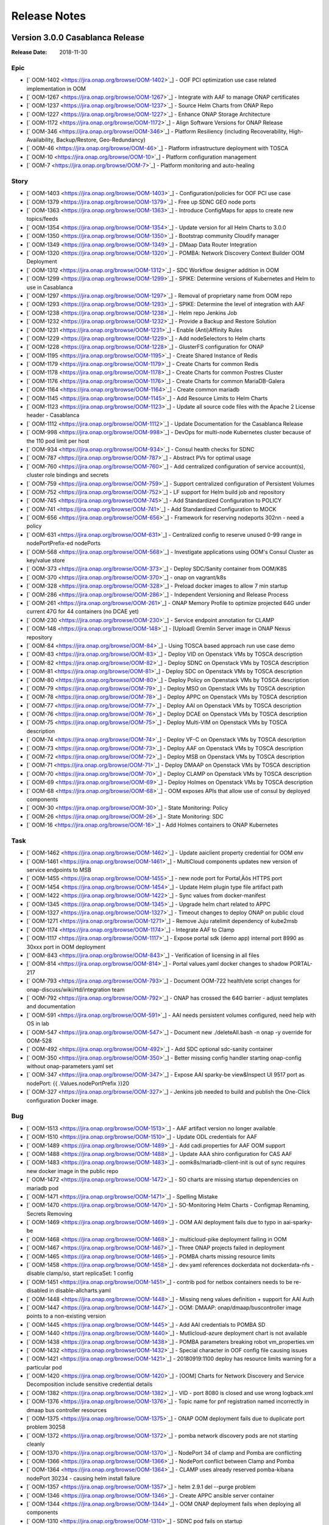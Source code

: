.. This work is licensed under a Creative Commons Attribution 4.0 International License.
.. http://creativecommons.org/licenses/by/4.0
.. Copyright 2017 Bell Canada & Amdocs Intellectual Property.  All rights reserved.

.. Links
.. _release-notes-label:

Release Notes
=============

Version 3.0.0 Casablanca Release
--------------------------------

:Release Date: 2018-11-30

Epic
****

* [` OOM-1402 <https://jira.onap.org/browse/OOM-1402>`_] - OOF PCI optimization use case related implementation in OOM
* [` OOM-1267 <https://jira.onap.org/browse/OOM-1267>`_] - Integrate with AAF to manage ONAP certificates
* [` OOM-1237 <https://jira.onap.org/browse/OOM-1237>`_] - Source Helm Charts from ONAP Repo
* [` OOM-1227 <https://jira.onap.org/browse/OOM-1227>`_] - Enhance ONAP Storage Architecture
* [` OOM-1172 <https://jira.onap.org/browse/OOM-1172>`_] - Align Software Versions for ONAP Release
* [` OOM-346 <https://jira.onap.org/browse/OOM-346>`_] - Platform Resiliency (including Recoverability, High-Availability, Backup/Restore, Geo-Redundancy)
* [` OOM-46 <https://jira.onap.org/browse/OOM-46>`_] - Platform infrastructure deployment with TOSCA
* [` OOM-10 <https://jira.onap.org/browse/OOM-10>`_] - Platform configuration management
* [` OOM-7 <https://jira.onap.org/browse/OOM-7>`_] - Platform monitoring and auto-healing

Story
*****

* [` OOM-1403 <https://jira.onap.org/browse/OOM-1403>`_] - Configuration/policies for OOF PCI use case
* [` OOM-1379 <https://jira.onap.org/browse/OOM-1379>`_] - Free up SDNC GEO node ports
* [` OOM-1363 <https://jira.onap.org/browse/OOM-1363>`_] - Introduce ConfigMaps for apps to create new topics/feeds
* [` OOM-1354 <https://jira.onap.org/browse/OOM-1354>`_] - Update version for all Helm Charts to 3.0.0
* [` OOM-1350 <https://jira.onap.org/browse/OOM-1350>`_] - Bootstrap community Cloudify manager
* [` OOM-1349 <https://jira.onap.org/browse/OOM-1349>`_] - DMaap Data Router Integration
* [` OOM-1320 <https://jira.onap.org/browse/OOM-1320>`_] - POMBA: Network Discovery Context Builder OOM Deployment
* [` OOM-1312 <https://jira.onap.org/browse/OOM-1312>`_] - SDC Workflow designer addition in OOM
* [` OOM-1299 <https://jira.onap.org/browse/OOM-1299>`_] - SPIKE: Determine versions of Kubernetes and Helm to use in Casablanca
* [` OOM-1297 <https://jira.onap.org/browse/OOM-1297>`_] - Removal of proprietary name from OOM repo
* [` OOM-1293 <https://jira.onap.org/browse/OOM-1293>`_] - SPIKE: Determine the level of integration with AAF
* [` OOM-1238 <https://jira.onap.org/browse/OOM-1238>`_] - Helm repo Jenkins Job
* [` OOM-1232 <https://jira.onap.org/browse/OOM-1232>`_] - Provide a Backup and Restore Solution
* [` OOM-1231 <https://jira.onap.org/browse/OOM-1231>`_] - 	Enable (Anti)Affinity Rules
* [` OOM-1229 <https://jira.onap.org/browse/OOM-1229>`_] - Add nodeSelectors to Helm charts
* [` OOM-1228 <https://jira.onap.org/browse/OOM-1228>`_] - GlusterFS configuration for ONAP
* [` OOM-1195 <https://jira.onap.org/browse/OOM-1195>`_] - Create Shared Instance of Redis
* [` OOM-1179 <https://jira.onap.org/browse/OOM-1179>`_] - Create Charts for common Redis
* [` OOM-1178 <https://jira.onap.org/browse/OOM-1178>`_] - Create Charts for common Postres Cluster
* [` OOM-1176 <https://jira.onap.org/browse/OOM-1176>`_] - Create Charts for common MariaDB-Galera
* [` OOM-1164 <https://jira.onap.org/browse/OOM-1164>`_] - Create common mariadb
* [` OOM-1145 <https://jira.onap.org/browse/OOM-1145>`_] - Add Resource Limits to Helm Charts
* [` OOM-1123 <https://jira.onap.org/browse/OOM-1123>`_] - Update all source code files with the Apache 2 License header - Casablanca
* [` OOM-1112 <https://jira.onap.org/browse/OOM-1112>`_] - Update Documentation for the Casablanca Release
* [` OOM-998 <https://jira.onap.org/browse/OOM-998>`_] - DevOps for multi-node Kubernetes cluster because of the 110 pod limit per host
* [` OOM-934 <https://jira.onap.org/browse/OOM-934>`_] - Consul health checks for SDNC
* [` OOM-787 <https://jira.onap.org/browse/OOM-787>`_] - Abstract PVs for optimal usage
* [` OOM-760 <https://jira.onap.org/browse/OOM-760>`_] - Add centralized configuration of service account(s), cluster role bindings and secrets
* [` OOM-759 <https://jira.onap.org/browse/OOM-759>`_] - Support centralized configuration of Persistent Volumes
* [` OOM-752 <https://jira.onap.org/browse/OOM-752>`_] - LF support for Helm build job and repository
* [` OOM-745 <https://jira.onap.org/browse/OOM-745>`_] - Add Standardized Configuration to POLICY
* [` OOM-741 <https://jira.onap.org/browse/OOM-741>`_] - Add Standardized Configuration to MOCK
* [` OOM-656 <https://jira.onap.org/browse/OOM-656>`_] - Framework for reserving nodeports 302nn - need a policy
* [` OOM-631 <https://jira.onap.org/browse/OOM-631>`_] - Centralized config to reserve unused 0-99 range in nodePortPrefix-ed nodePorts
* [` OOM-568 <https://jira.onap.org/browse/OOM-568>`_] - Investigate applications using OOM's Consul Cluster as key/value store
* [` OOM-373 <https://jira.onap.org/browse/OOM-373>`_] - Deploy SDC/Sanity container from OOM/K8S
* [` OOM-370 <https://jira.onap.org/browse/OOM-370>`_] - onap on vagrant/k8s
* [` OOM-328 <https://jira.onap.org/browse/OOM-328>`_] - Preload docker images to allow 7 min startup
* [` OOM-286 <https://jira.onap.org/browse/OOM-286>`_] - Independent Versioning and Release Process
* [` OOM-261 <https://jira.onap.org/browse/OOM-261>`_] - ONAP Memory Profile to optimize projected 64G under current 47G for 44 containers (no DCAE yet)
* [` OOM-230 <https://jira.onap.org/browse/OOM-230>`_] - Service endpoint annotation for CLAMP
* [` OOM-148 <https://jira.onap.org/browse/OOM-148>`_] - [Upload] Gremlin Server image in ONAP Nexus repository
* [` OOM-84 <https://jira.onap.org/browse/OOM-84>`_] - Using TOSCA based approach run use case demo
* [` OOM-83 <https://jira.onap.org/browse/OOM-83>`_] - Deploy VID on Openstack VMs by TOSCA description
* [` OOM-82 <https://jira.onap.org/browse/OOM-82>`_] - Deploy SDNC on Openstack VMs by TOSCA description
* [` OOM-81 <https://jira.onap.org/browse/OOM-81>`_] - Deploy SDC on Openstack VMs by TOSCA description
* [` OOM-80 <https://jira.onap.org/browse/OOM-80>`_] - Deploy Policy on Openstack VMs by TOSCA description
* [` OOM-79 <https://jira.onap.org/browse/OOM-79>`_] - Deploy MSO on Openstack VMs by TOSCA description
* [` OOM-78 <https://jira.onap.org/browse/OOM-78>`_] - Deploy APPC on Openstack VMs by TOSCA description
* [` OOM-77 <https://jira.onap.org/browse/OOM-77>`_] - Deploy AAI on Openstack VMs by TOSCA description
* [` OOM-76 <https://jira.onap.org/browse/OOM-76>`_] - Deploy DCAE on Openstack VMs by TOSCA description
* [` OOM-75 <https://jira.onap.org/browse/OOM-75>`_] - Deploy Multi-VIM on Openstack VMs by TOSCA description
* [` OOM-74 <https://jira.onap.org/browse/OOM-74>`_] - Deploy VF-C on Openstack VMs by TOSCA description
* [` OOM-73 <https://jira.onap.org/browse/OOM-73>`_] - Deploy AAF on Openstack VMs by TOSCA description
* [` OOM-72 <https://jira.onap.org/browse/OOM-72>`_] - Deploy MSB on Openstack VMs by TOSCA description
* [` OOM-71 <https://jira.onap.org/browse/OOM-71>`_] - Deploy DMAAP on Openstack VMs by TOSCA description
* [` OOM-70 <https://jira.onap.org/browse/OOM-70>`_] - Deploy CLAMP on Openstack VMs by TOSCA description
* [` OOM-69 <https://jira.onap.org/browse/OOM-69>`_] - Deploy Holmes on Openstack VMs by TOSCA description
* [` OOM-68 <https://jira.onap.org/browse/OOM-68>`_] - OOM exposes APIs that allow use of consul by deployed components
* [` OOM-30 <https://jira.onap.org/browse/OOM-30>`_] - State Monitoring: Policy
* [` OOM-26 <https://jira.onap.org/browse/OOM-26>`_] - State Monitoring: SDC
* [` OOM-16 <https://jira.onap.org/browse/OOM-16>`_] - Add Holmes containers to ONAP Kubernetes

Task
****

* [` OOM-1462 <https://jira.onap.org/browse/OOM-1462>`_] - Update aaiclient property credential for OOM env
* [` OOM-1461 <https://jira.onap.org/browse/OOM-1461>`_] - MultiCloud components updates new version of service endpoints to MSB
* [` OOM-1455 <https://jira.onap.org/browse/OOM-1455>`_] - new node port for Portal‚Äôs HTTPS port
* [` OOM-1454 <https://jira.onap.org/browse/OOM-1454>`_] - Update Helm plugin type file artifact path
* [` OOM-1422 <https://jira.onap.org/browse/OOM-1422>`_] - Sync values from docker-manifest
* [` OOM-1345 <https://jira.onap.org/browse/OOM-1345>`_] - Upgrade helm chart related to APPC
* [` OOM-1327 <https://jira.onap.org/browse/OOM-1327>`_] - Timeout changes to deploy ONAP on public cloud
* [` OOM-1271 <https://jira.onap.org/browse/OOM-1271>`_] - Remove Juju ratelimit dependency of kube2msb
* [` OOM-1174 <https://jira.onap.org/browse/OOM-1174>`_] - Integrate AAF to Clamp
* [` OOM-1117 <https://jira.onap.org/browse/OOM-1117>`_] - Expose portal sdk (demo app) internal port 8990 as 30xxx port in OOM deployment
* [` OOM-843 <https://jira.onap.org/browse/OOM-843>`_] - Verification of licensing in all files
* [` OOM-814 <https://jira.onap.org/browse/OOM-814>`_] - Portal values.yaml docker changes to shadow PORTAL-217
* [` OOM-793 <https://jira.onap.org/browse/OOM-793>`_] - Document OOM-722 health/ete script changes for onap-discuss/wiki/rtd/integration team
* [` OOM-792 <https://jira.onap.org/browse/OOM-792>`_] - ONAP has crossed the 64G barrier - adjust templates and documentation
* [` OOM-591 <https://jira.onap.org/browse/OOM-591>`_] - AAI needs persistent volumes configured, need help with OS in lab
* [` OOM-547 <https://jira.onap.org/browse/OOM-547>`_] - Document new ./deleteAll.bash -n onap -y override for OOM-528
* [` OOM-492 <https://jira.onap.org/browse/OOM-492>`_] - Add SDC optional sdc-sanity container
* [` OOM-350 <https://jira.onap.org/browse/OOM-350>`_] - Better missing config handler starting onap-config without onap-parameters.yaml set
* [` OOM-347 <https://jira.onap.org/browse/OOM-347>`_] - Expose AAI sparky-be view&Inspect UI 9517 port as nodePort: {{ .Values.nodePortPrefix }}20
* [` OOM-327 <https://jira.onap.org/browse/OOM-327>`_] - Jenkins job needed to build and publish the One-Click configuration Docker image.

Bug
***

* [` OOM-1513 <https://jira.onap.org/browse/OOM-1513>`_] - AAF artifact version no longer available
* [` OOM-1510 <https://jira.onap.org/browse/OOM-1510>`_] - Update ODL credentials for AAF
* [` OOM-1489 <https://jira.onap.org/browse/OOM-1489>`_] - Add cadi.properties for AAF OOM support
* [` OOM-1488 <https://jira.onap.org/browse/OOM-1488>`_] - Update AAA shiro configuration for CAS AAF
* [` OOM-1483 <https://jira.onap.org/browse/OOM-1483>`_] - oomk8s/mariadb-client-init is out of sync requires new docker image in the public repo
* [` OOM-1472 <https://jira.onap.org/browse/OOM-1472>`_] - SO charts are missing startup dependencies on mariadb pod
* [` OOM-1471 <https://jira.onap.org/browse/OOM-1471>`_] - Spelling Mistake
* [` OOM-1470 <https://jira.onap.org/browse/OOM-1470>`_] - SO-Monitoring Helm Charts - Configmap Renaming, Secrets Removing
* [` OOM-1469 <https://jira.onap.org/browse/OOM-1469>`_] - OOM AAI deployment fails due to typo in aai-sparky-be
* [` OOM-1468 <https://jira.onap.org/browse/OOM-1468>`_] - multicloud-pike deployment failing in OOM
* [` OOM-1467 <https://jira.onap.org/browse/OOM-1467>`_] - Three ONAP projects failed in deployment
* [` OOM-1465 <https://jira.onap.org/browse/OOM-1465>`_] - POMBA charts missing resource limits
* [` OOM-1458 <https://jira.onap.org/browse/OOM-1458>`_] - dev.yaml references dockerdata not dockerdata-nfs - disable clamp/so, start replicaSet: 1 config
* [` OOM-1451 <https://jira.onap.org/browse/OOM-1451>`_] - contrib pod for netbox containers needs to be re-disabled in disable-allcharts.yaml
* [` OOM-1448 <https://jira.onap.org/browse/OOM-1448>`_] - Missing neng values definition + support for AAI Auth
* [` OOM-1447 <https://jira.onap.org/browse/OOM-1447>`_] - OOM: DMAAP: onap/dmaap/buscontroller image points to a non-existing version
* [` OOM-1445 <https://jira.onap.org/browse/OOM-1445>`_] - Add AAI credentials to POMBA SD
* [` OOM-1440 <https://jira.onap.org/browse/OOM-1440>`_] - Mutlicloud-azure deployment chart is not available
* [` OOM-1438 <https://jira.onap.org/browse/OOM-1438>`_] - POMBA parameters breaking robot vm_properties.vm
* [` OOM-1432 <https://jira.onap.org/browse/OOM-1432>`_] - Special character in OOF config file causing issues
* [` OOM-1421 <https://jira.onap.org/browse/OOM-1421>`_] - 20180919:1100 deploy has resource limits warning for a particular pod
* [` OOM-1420 <https://jira.onap.org/browse/OOM-1420>`_] - [OOM] Charts for Network Discovery and Service Decomposition include sensitive credential details
* [` OOM-1382 <https://jira.onap.org/browse/OOM-1382>`_] - VID - port 8080 is closed and use wrong logback.xml
* [` OOM-1376 <https://jira.onap.org/browse/OOM-1376>`_] - Topic name for pnf registration named incorrectly in dmaap bus controller resources
* [` OOM-1375 <https://jira.onap.org/browse/OOM-1375>`_] - ONAP OOM deployment fails due to duplicate port problem 30258
* [` OOM-1372 <https://jira.onap.org/browse/OOM-1372>`_] - pomba network discovery pods are not starting cleanly
* [` OOM-1370 <https://jira.onap.org/browse/OOM-1370>`_] - NodePort 34 of clamp and Pomba are conflicting
* [` OOM-1366 <https://jira.onap.org/browse/OOM-1366>`_] - NodePort conflict between Clamp and Pomba
* [` OOM-1364 <https://jira.onap.org/browse/OOM-1364>`_] - CLAMP uses already reserved pomba-kibana nodePort 30234 - causing helm install failure
* [` OOM-1357 <https://jira.onap.org/browse/OOM-1357>`_] - helm 2.9.1 del --purge problem
* [` OOM-1346 <https://jira.onap.org/browse/OOM-1346>`_] - Create APPC ansible server container
* [` OOM-1344 <https://jira.onap.org/browse/OOM-1344>`_] - OOM ONAP deployment fails when deploying all components
* [` OOM-1310 <https://jira.onap.org/browse/OOM-1310>`_] - SDNC pod fails on startup
* [` OOM-1298 <https://jira.onap.org/browse/OOM-1298>`_] - Update APPC OOM chart to use master snapshot image
* [` OOM-1284 <https://jira.onap.org/browse/OOM-1284>`_] - Portal SDK and DCAE VES nodeport conflict
* [` OOM-1280 <https://jira.onap.org/browse/OOM-1280>`_] - apiVersion is missing in consul service.yaml
* [` OOM-1273 <https://jira.onap.org/browse/OOM-1273>`_] - DOC: remove broken link to cd.onap.info in docs/oom_setup_kubernetes_rancher.rst
* [` OOM-1141 <https://jira.onap.org/browse/OOM-1141>`_] - Rancher 1.6.14 cluster ipsec is unstable as of 20180614 deploys - check 1.6.18
* [` OOM-1124 <https://jira.onap.org/browse/OOM-1124>`_] - Update OOM APPC chart to enhance AAF support
* [` OOM-1109 <https://jira.onap.org/browse/OOM-1109>`_] - Netconf mount does not persist in a 3-node cluster after deleting pod
* [` OOM-1061 <https://jira.onap.org/browse/OOM-1061>`_] - ConfigMap size limit exceeded
* [` OOM-1044 <https://jira.onap.org/browse/OOM-1044>`_] - Fix image/table warning during deploy - since helm install switch a month ago - non-affecting - but check the yaml
* [` OOM-1035 <https://jira.onap.org/browse/OOM-1035>`_] - Adding license to OOM TOSCA blueprints and scripts
* [` OOM-955 <https://jira.onap.org/browse/OOM-955>`_] - AAI gizmo image in quotes - an outlier
* [` OOM-813 <https://jira.onap.org/browse/OOM-813>`_] - ConfigMap issues with regression in new K8S 1.8.9 in Rancher 1.6.14 up from 1.8.5 since 20180317 1.6.15 release - revert to 1.6.12 with 1.8.3
* [` OOM-805 <https://jira.onap.org/browse/OOM-805>`_] - createAll.bash on single component on clean k8s cluster fails to pull nexus3 images -a option does not work
* [` OOM-803 <https://jira.onap.org/browse/OOM-803>`_] - VNFSDK container failure on docker image pull
* [` OOM-781 <https://jira.onap.org/browse/OOM-781>`_] - Helm 2.8 issues running 20180302 single namespace OOM-722 change - stick to 2.6.1
* [` OOM-618 <https://jira.onap.org/browse/OOM-618>`_] - Problem with the chrome driver with Robot
* [` OOM-544 <https://jira.onap.org/browse/OOM-544>`_] - Long docker pulls cause timeouts on pod startup - make crashLoopRestart policy configurable/extended
* [` OOM-541 <https://jira.onap.org/browse/OOM-541>`_] - sparky-be startup failure - UI_HTTP_PORT or UI_HTTPS_PORT
* [` OOM-513 <https://jira.onap.org/browse/OOM-513>`_] - Robot scripts don't support keystone v3 api
* [` OOM-485 <https://jira.onap.org/browse/OOM-485>`_] - Address sdnc values.yaml todo - continuation of OOM-432
* [` OOM-425 <https://jira.onap.org/browse/OOM-425>`_] - aai data-router startup error
* [` OOM-324 <https://jira.onap.org/browse/OOM-324>`_] - AAF Service Container logging error
* [` OOM-236 <https://jira.onap.org/browse/OOM-236>`_] - Rancher DNS pod non-functional after system reboot - only in cluster mode

Sub-task
********

* [` OOM-1393 <https://jira.onap.org/browse/OOM-1393>`_] - Backup Task- ESR ConfigMap Labelling
* [` OOM-1392 <https://jira.onap.org/browse/OOM-1392>`_] - Backup Task- Multicloud ConfigMap Labelling
* [` OOM-1391 <https://jira.onap.org/browse/OOM-1391>`_] - Backup Task- OOF ConfigMap Labelling
* [` OOM-1387 <https://jira.onap.org/browse/OOM-1387>`_] - Enable (Anti)Affinity Rules - VNFSDK
* [` OOM-1385 <https://jira.onap.org/browse/OOM-1385>`_] - Backup Task- ConfigMap Labelling for Log
* [` OOM-1374 <https://jira.onap.org/browse/OOM-1374>`_] - Backup Task: APPC Config Map Labelling
* [` OOM-1369 <https://jira.onap.org/browse/OOM-1369>`_] - Apache 2 license addition for clamp
* [` OOM-1365 <https://jira.onap.org/browse/OOM-1365>`_] - Apache 2 license addition for log
* [` OOM-1361 <https://jira.onap.org/browse/OOM-1361>`_] - update Logging helm chart versions from 2.0 to 3.0
* [` OOM-1360 <https://jira.onap.org/browse/OOM-1360>`_] - update POMBA helm chart versions from 2.0 to 3.0
* [` OOM-1356 <https://jira.onap.org/browse/OOM-1356>`_] - Apache 2 License updation for common/helm/robot/so/
* [` OOM-1343 <https://jira.onap.org/browse/OOM-1343>`_] - Add global storage class configuration
* [` OOM-1322 <https://jira.onap.org/browse/OOM-1322>`_] - Flavor Segregation for Resource Limit
* [` OOM-1308 <https://jira.onap.org/browse/OOM-1308>`_] - Apache 2 license addition for consul, appc
* [` OOM-1307 <https://jira.onap.org/browse/OOM-1307>`_] - Apache 2 License addition for esr, multicloud, oof
* [` OOM-1306 <https://jira.onap.org/browse/OOM-1306>`_] - Apache2 License addition for sdc, portal, sdnc, aai
* [` OOM-1305 <https://jira.onap.org/browse/OOM-1305>`_] - Apache 2 License addition for dmaap,dcaegen2,policy
* [` OOM-1304 <https://jira.onap.org/browse/OOM-1304>`_] - Apache 2 license addition for sniro-emulator,vid,cli,aaf
* [` OOM-1303 <https://jira.onap.org/browse/OOM-1303>`_] - Apache2 license addition for NBI,MSB,VNFSDK,UUI
* [` OOM-1266 <https://jira.onap.org/browse/OOM-1266>`_] - Investigate a node labelling process
* [` OOM-1236 <https://jira.onap.org/browse/OOM-1236>`_] - Create Helm charts of Backup and Restore Tool
* [` OOM-1235 <https://jira.onap.org/browse/OOM-1235>`_] - Document Backup and Restore with a Gluster Backend
* [` OOM-1234 <https://jira.onap.org/browse/OOM-1234>`_] - Document Backup and Restore with a NFS Backend
* [` OOM-1233 <https://jira.onap.org/browse/OOM-1233>`_] - Select a Backup and Restore Tool(s)
* [` OOM-1205 <https://jira.onap.org/browse/OOM-1205>`_] - Upgrade APPC to use common mariadb galera charts
* [` OOM-1197 <https://jira.onap.org/browse/OOM-1197>`_] - Upgrade DCAE to use common Redis instance
* [` OOM-1196 <https://jira.onap.org/browse/OOM-1196>`_] - Instantiate common redis cluster
* [` OOM-1185 <https://jira.onap.org/browse/OOM-1185>`_] - Upgrade VNFSDK to use common Postgres charts
* [` OOM-1182 <https://jira.onap.org/browse/OOM-1182>`_] - Implement Postgres Cluster
* [` OOM-1153 <https://jira.onap.org/browse/OOM-1153>`_] - Resource Limits for log
* [` OOM-833 <https://jira.onap.org/browse/OOM-833>`_] - Apache 2 license addition for all configuration
* [` OOM-629 <https://jira.onap.org/browse/OOM-629>`_] - Cover off CI/CD system
* [` OOM-628 <https://jira.onap.org/browse/OOM-628>`_] - Segregation of configuration for logging-demo component - LOG-118
* [` OOM-595 <https://jira.onap.org/browse/OOM-595>`_] - security permissions review for AAI, appc, sdnc
* [` OOM-593 <https://jira.onap.org/browse/OOM-593>`_] - Review removal of createConfig.sh
* [` OOM-556 <https://jira.onap.org/browse/OOM-556>`_] - Segregation of configuration for message-router component
* [` OOM-386 <https://jira.onap.org/browse/OOM-386>`_] - Fix Docker login step
* [` OOM-385 <https://jira.onap.org/browse/OOM-385>`_] - Fix minor issues with the docker image build step.


**Security Notes**

OOM code has been formally scanned during build time using NexusIQ and no Critical vulnerability was found.

Quick Links:
	- `OOM project page <https://wiki.onap.org/display/DW/ONAP+Operations+Manager+Project>`_

	- `Passing Badge information for OOM <https://bestpractices.coreinfrastructure.org/en/projects/1631>`_

Version 2.0.0 Beijing Release
-----------------------------

:Release Date: 2018-06-07

Epic
****

* [`OOM-6 <https://jira.onap.org/browse/OOM-6>`_] - Automated platform deployment on Docker/Kubernetes
* [`OOM-7 <https://jira.onap.org/browse/OOM-7>`_] - Platform monitoring and auto-healing
* [`OOM-8 <https://jira.onap.org/browse/OOM-8>`_] - Automated platform scalability
* [`OOM-9 <https://jira.onap.org/browse/OOM-9>`_] - Platform upgradability & rollbacks
* [`OOM-10 <https://jira.onap.org/browse/OOM-10>`_] - Platform configuration management
* [`OOM-46 <https://jira.onap.org/browse/OOM-46>`_] - Platform infrastructure deployment with TOSCA
* [`OOM-109 <https://jira.onap.org/browse/OOM-109>`_] - Platform Centralized Logging
* [`OOM-138 <https://jira.onap.org/browse/OOM-138>`_] - Using Optimization framework
* [`OOM-346 <https://jira.onap.org/browse/OOM-346>`_] - Platform Resiliency (including Recoverability, High-Availability, Backup/Restore, Geo-Redundancy)
* [`OOM-376 <https://jira.onap.org/browse/OOM-376>`_] - ONAP deployment options standardization
* [`OOM-486 <https://jira.onap.org/browse/OOM-486>`_] - HELM upgrade from 2.3 to 2.8.0
* [`OOM-535 <https://jira.onap.org/browse/OOM-535>`_] - Upgrade Kubernetes from 1.8.6 to 1.9.2
* [`OOM-590 <https://jira.onap.org/browse/OOM-590>`_] - OOM Wiki documentation of deployment options

Story
*****

* [`OOM-11 <https://jira.onap.org/browse/OOM-11>`_] - Add AAF containers to ONAP Kubernetes
* [`OOM-13 <https://jira.onap.org/browse/OOM-13>`_] - Add CLI containers to ONAP Kubernetes
* [`OOM-15 <https://jira.onap.org/browse/OOM-15>`_] - Add DMAAP containers to ONAP Kubernetes
* [`OOM-20 <https://jira.onap.org/browse/OOM-20>`_] - State Monitoring: MSO/mso
* [`OOM-21 <https://jira.onap.org/browse/OOM-21>`_] - State Monitoring: A&AI/aai-service
* [`OOM-22 <https://jira.onap.org/browse/OOM-22>`_] - State Monitoring: SDNC/sdc-be
* [`OOM-24 <https://jira.onap.org/browse/OOM-24>`_] - State Monitoring: message-router
* [`OOM-25 <https://jira.onap.org/browse/OOM-25>`_] - State Monitoring: MSB
* [`OOM-29 <https://jira.onap.org/browse/OOM-29>`_] - State Monitoring: VID
* [`OOM-31 <https://jira.onap.org/browse/OOM-31>`_] - State Monitoring: APPC/dbhost
* [`OOM-32 <https://jira.onap.org/browse/OOM-32>`_] - State Monitoring: VFC
* [`OOM-33 <https://jira.onap.org/browse/OOM-33>`_] - State Monitoring: Multi-VIM
* [`OOM-34 <https://jira.onap.org/browse/OOM-34>`_] - Auto-Restart on failure: ...
* [`OOM-35 <https://jira.onap.org/browse/OOM-35>`_] - State Monitoring: A&AI/hbase
* [`OOM-36 <https://jira.onap.org/browse/OOM-36>`_] - State Monitoring: A&AI/model-loader-service
* [`OOM-37 <https://jira.onap.org/browse/OOM-37>`_] - State Monitoring: APPC/dgbuilder
* [`OOM-38 <https://jira.onap.org/browse/OOM-38>`_] - State Monitoring: APPC/sdnctldb01
* [`OOM-39 <https://jira.onap.org/browse/OOM-39>`_] - State Monitoring: APPC/sdnctldb02
* [`OOM-40 <https://jira.onap.org/browse/OOM-40>`_] - State Monitoring: APPC/sdnhost
* [`OOM-41 <https://jira.onap.org/browse/OOM-41>`_] - State Monitoring: MSO/mariadb
* [`OOM-42 <https://jira.onap.org/browse/OOM-42>`_] - State Monitoring: SDNC/dbhost
* [`OOM-43 <https://jira.onap.org/browse/OOM-43>`_] - State Monitoring: SDNC/sdnc-dgbuilder
* [`OOM-44 <https://jira.onap.org/browse/OOM-44>`_] - State Monitoring: SDNC/sdnc-portal
* [`OOM-45 <https://jira.onap.org/browse/OOM-45>`_] - State Monitoring: SDNC/sdnctldb01
* [`OOM-51 <https://jira.onap.org/browse/OOM-51>`_] - OOM ONAP Configuration Management - Externalize hardwired values
* [`OOM-52 <https://jira.onap.org/browse/OOM-52>`_] - OOM ONAP Configuration Management - Parameterization of docker images
* [`OOM-53 <https://jira.onap.org/browse/OOM-53>`_] - OOM ONAP Configuration Management - Parameterization for Sizing
* [`OOM-63 <https://jira.onap.org/browse/OOM-63>`_] - Kubernetes cluster created by TOSCA description
* [`OOM-85 <https://jira.onap.org/browse/OOM-85>`_] - Test the code in the “Lab” project environment
* [`OOM-86 <https://jira.onap.org/browse/OOM-86>`_] - Monitoring the health status of ONAP components
* [`OOM-87 <https://jira.onap.org/browse/OOM-87>`_] - Configure TOSCA description via dashboard
* [`OOM-88 <https://jira.onap.org/browse/OOM-88>`_] - Deploy Holmes on K8S cluster by TOSCA description
* [`OOM-89 <https://jira.onap.org/browse/OOM-89>`_] - Deploy CLAMP on K8S cluster by TOSCA description
* [`OOM-91 <https://jira.onap.org/browse/OOM-91>`_] - Deploy MSB on K8S cluster by TOSCA description
* [`OOM-92 <https://jira.onap.org/browse/OOM-92>`_] - Deploy AAF on K8S cluster by TOSCA description
* [`OOM-93 <https://jira.onap.org/browse/OOM-93>`_] - Deploy VF-C on K8S cluster by TOSCA description
* [`OOM-94 <https://jira.onap.org/browse/OOM-94>`_] - Deploy Multi-VIM on K8S cluster by TOSCA description
* [`OOM-95 <https://jira.onap.org/browse/OOM-95>`_] - Deploy DCAEGen2 on K8S cluster by TOSCA description
* [`OOM-96 <https://jira.onap.org/browse/OOM-96>`_] - Deploy AAI on K8S cluster by TOSCA description
* [`OOM-97 <https://jira.onap.org/browse/OOM-97>`_] - Deploy APPC on K8S cluster by TOSCA description
* [`OOM-98 <https://jira.onap.org/browse/OOM-98>`_] - Deploy MSO on K8S cluster by TOSCA description
* [`OOM-99 <https://jira.onap.org/browse/OOM-99>`_] - Deploy Policy on K8S cluster by TOSCA description
* [`OOM-100 <https://jira.onap.org/browse/OOM-100>`_] - Deploy SDC on K8S cluster by TOSCA description
* [`OOM-102 <https://jira.onap.org/browse/OOM-102>`_] - Deploy VID on K8S cluster by TOSCA description
* [`OOM-110 <https://jira.onap.org/browse/OOM-110>`_] - OOM ONAP Logging - Elastic Stack components deployment
* [`OOM-111 <https://jira.onap.org/browse/OOM-111>`_] - OOM ONAP Logging - FileBeat deployment aside ONAP components
* [`OOM-112 <https://jira.onap.org/browse/OOM-112>`_] - OOM ONAP Logging - Configuration of all ONAP components to emit canonical logs
* [`OOM-116 <https://jira.onap.org/browse/OOM-116>`_] - ignore intellj files
* [`OOM-145 <https://jira.onap.org/browse/OOM-145>`_] - update directory path from dockerdata-nfs to configured directory name (make it configurable)
* [`OOM-235 <https://jira.onap.org/browse/OOM-235>`_] - Service endpoint annotation for Usecase UI
* [`OOM-242 <https://jira.onap.org/browse/OOM-242>`_] - Modify DCAE seed for Helm
* [`OOM-262 <https://jira.onap.org/browse/OOM-262>`_] - Remove "oneclick" kubectl scripts.
* [`OOM-265 <https://jira.onap.org/browse/OOM-265>`_] - Top level helm chart for ONAP
* [`OOM-268 <https://jira.onap.org/browse/OOM-268>`_] - Persist and externalize database directories via persistent volumes
* [`OOM-271 <https://jira.onap.org/browse/OOM-271>`_] - Copy app config files from source
* [`OOM-272 <https://jira.onap.org/browse/OOM-272>`_] - Set application environment variables from source
* [`OOM-277 <https://jira.onap.org/browse/OOM-277>`_] - add automatic ONAP config parameter substitution
* [`OOM-280 <https://jira.onap.org/browse/OOM-280>`_] - MSB automatically re-synch service data on restart.
* [`OOM-292 <https://jira.onap.org/browse/OOM-292>`_] - Expose LOG Volume via /dockerdata-nfs
* [`OOM-293 <https://jira.onap.org/browse/OOM-293>`_] - OOM ONAP Configuration Management - Handling of Secrets
* [`OOM-298 <https://jira.onap.org/browse/OOM-298>`_] - Provide script to cleanup configuration data created by createConfig.sh
* [`OOM-322 <https://jira.onap.org/browse/OOM-322>`_] - Clean-up config files that are generated at system startup
* [`OOM-341 <https://jira.onap.org/browse/OOM-341>`_] - Provide an example of a partial deployment of ONAP components (e.g. no VFC)
* [`OOM-342 <https://jira.onap.org/browse/OOM-342>`_] - Add pointer to Wiki page on the readme file.
* [`OOM-344 <https://jira.onap.org/browse/OOM-344>`_] - Break the configuration tarball per appplication
* [`OOM-345 <https://jira.onap.org/browse/OOM-345>`_] - Re-validate # of containers and configuration for DCAEgen2
* [`OOM-356 <https://jira.onap.org/browse/OOM-356>`_] - Add 'Usecase UI' containers to ONAP Kubernetes
* [`OOM-359 <https://jira.onap.org/browse/OOM-359>`_] - SDC logback chef failure
* [`OOM-375 <https://jira.onap.org/browse/OOM-375>`_] - F2F: ONAP/OOM for Developers
* [`OOM-382 <https://jira.onap.org/browse/OOM-382>`_] - Robot Version 1.1 OpenO tests
* [`OOM-406 <https://jira.onap.org/browse/OOM-406>`_] - In Kubernetes 1.8, the annotations are no longer supported and must be converted to the PodSpec field.
* [`OOM-457 <https://jira.onap.org/browse/OOM-457>`_] - In Kubernetes 1.8, init-container annotations to be converted to PodSpec field for aaf, clamp and vfc
* [`OOM-460 <https://jira.onap.org/browse/OOM-460>`_] - Segregating configuration of ONAP components
* [`OOM-476 <https://jira.onap.org/browse/OOM-476>`_] - Parameterize values.yaml docker image repos into global config variables
* [`OOM-528 <https://jira.onap.org/browse/OOM-528>`_] - Confirm k8s context with a prompt for deleteAll.bash
* [`OOM-534 <https://jira.onap.org/browse/OOM-534>`_] - Need to provide support for creating different sized OOM deployments
* [`OOM-546 <https://jira.onap.org/browse/OOM-546>`_] - Provide option to collect ONAP env details for issue investigations
* [`OOM-569 <https://jira.onap.org/browse/OOM-569>`_] - Investigate containerizing Cloudify Manager
* [`OOM-579 <https://jira.onap.org/browse/OOM-579>`_] - Document a Cloudify deployment of OOM Beijing
* [`OOM-633 <https://jira.onap.org/browse/OOM-633>`_] - Provide direct access to ONAP Portal without the need to use VNC
* [`OOM-677 <https://jira.onap.org/browse/OOM-677>`_] - Update all source code files with the Apache 2 License header
* [`OOM-678 <https://jira.onap.org/browse/OOM-678>`_] - Enforce MSB dockers dependencies using init-container
* [`OOM-681 <https://jira.onap.org/browse/OOM-681>`_] - updating docker images/components to latest code
* [`OOM-682 <https://jira.onap.org/browse/OOM-682>`_] - deployment of sdc workflow designer
* [`OOM-695 <https://jira.onap.org/browse/OOM-695>`_] - Improve Readiness-check prob
* [`OOM-722 <https://jira.onap.org/browse/OOM-722>`_] - OOM - Run all ONAP components in one namespace
* [`OOM-725 <https://jira.onap.org/browse/OOM-725>`_] - Use Blueprint to install Helm and k8s dashboard while creating k8s cluster
* [`OOM-727 <https://jira.onap.org/browse/OOM-727>`_] - Add Standardized Configuration to SO
* [`OOM-728 <https://jira.onap.org/browse/OOM-728>`_] - Add Standardized Configuration to ROBOT
* [`OOM-729 <https://jira.onap.org/browse/OOM-729>`_] - Add Standardized Configuration to VID
* [`OOM-730 <https://jira.onap.org/browse/OOM-730>`_] - Add Standardized Configuration to Consul
* [`OOM-731 <https://jira.onap.org/browse/OOM-731>`_] - Add Standardized Configuration to DMaaP Message Router
* [`OOM-732 <https://jira.onap.org/browse/OOM-732>`_] - Add Standardized Configuration to AAF
* [`OOM-733 <https://jira.onap.org/browse/OOM-733>`_] - Add Standardized Configuration to APPC
* [`OOM-734 <https://jira.onap.org/browse/OOM-734>`_] - Add Standardized Configuration to AAI
* [`OOM-735 <https://jira.onap.org/browse/OOM-735>`_] - Add Standardized Configuration to CLAMP
* [`OOM-736 <https://jira.onap.org/browse/OOM-736>`_] - Add Standardized Configuration to CLI
* [`OOM-737 <https://jira.onap.org/browse/OOM-737>`_] - Add Standardized Configuration to DCAEGEN2
* [`OOM-738 <https://jira.onap.org/browse/OOM-738>`_] - Add Standardized Configuration to ESR
* [`OOM-739 <https://jira.onap.org/browse/OOM-739>`_] - Add Standardized Configuration to KUBE2MSB
* [`OOM-740 <https://jira.onap.org/browse/OOM-740>`_] - Add Standardized Configuration to LOG
* [`OOM-742 <https://jira.onap.org/browse/OOM-742>`_] - Add Standardized Configuration to MSB
* [`OOM-743 <https://jira.onap.org/browse/OOM-743>`_] - Replace deprecated MSO Helm Chart with Standardized SO Helm Chart
* [`OOM-744 <https://jira.onap.org/browse/OOM-744>`_] - Add Standardized Configuration to MULTICLOUD
* [`OOM-746 <https://jira.onap.org/browse/OOM-746>`_] - Add Standardized Configuration to PORTAL
* [`OOM-747 <https://jira.onap.org/browse/OOM-747>`_] - Add Standardized Configuration to SDC
* [`OOM-748 <https://jira.onap.org/browse/OOM-748>`_] - Add Standardized Configuration to SDNC
* [`OOM-749 <https://jira.onap.org/browse/OOM-749>`_] - Add Standardized Configuration to UUI
* [`OOM-750 <https://jira.onap.org/browse/OOM-750>`_] - Add Standardized Configuration to VFC
* [`OOM-751 <https://jira.onap.org/browse/OOM-751>`_] - Add Standardized Configuration to VNFSDK
* [`OOM-758 <https://jira.onap.org/browse/OOM-758>`_] - Common Mariadb Galera Helm Chart to be reused by many applications
* [`OOM-771 <https://jira.onap.org/browse/OOM-771>`_] - OOM - update master with new policy db deployment
* [`OOM-777 <https://jira.onap.org/browse/OOM-777>`_] - Add Standardized Configuration Helm Starter Chart
* [`OOM-779 <https://jira.onap.org/browse/OOM-779>`_] - OOM APPC ODL (MDSAL) persistent storage
* [`OOM-780 <https://jira.onap.org/browse/OOM-780>`_] - Update MSO to latest working version.
* [`OOM-786 <https://jira.onap.org/browse/OOM-786>`_] - Re-add support for multiple instances of ONAP
* [`OOM-788 <https://jira.onap.org/browse/OOM-788>`_] - Abstract docker secrets
* [`OOM-789 <https://jira.onap.org/browse/OOM-789>`_] - Abstract cluster role binding
* [`OOM-811 <https://jira.onap.org/browse/OOM-811>`_] - Make kube2msb use secret instead of passing token as environment variable
* [`OOM-822 <https://jira.onap.org/browse/OOM-822>`_] - Update Documentation for the Beijing Release
* [`OOM-823 <https://jira.onap.org/browse/OOM-823>`_] - Add CDT image to APPC chart
* [`OOM-827 <https://jira.onap.org/browse/OOM-827>`_] - Add quick start documentation README
* [`OOM-828 <https://jira.onap.org/browse/OOM-828>`_] - Remove oneclick scripts
* [`OOM-857 <https://jira.onap.org/browse/OOM-857>`_] - kube2msb fails to start
* [`OOM-914 <https://jira.onap.org/browse/OOM-914>`_] - Add LOG component robot healthcheck
* [`OOM-960 <https://jira.onap.org/browse/OOM-960>`_] - OOM Healthcheck lockdown - currently 32/39 : 20180421
* [`OOM-979 <https://jira.onap.org/browse/OOM-979>`_] - Enhance OOM TOSCA solution to support standardized Helm Chart
* [`OOM-1006 <https://jira.onap.org/browse/OOM-1006>`_] - VNFSDK healthcheck fails
* [`OOM-1073 <https://jira.onap.org/browse/OOM-1073>`_] - Change the Repository location in the image oomk8s/config-init:2.0.0-SNAPSHOT
* [`OOM-1078 <https://jira.onap.org/browse/OOM-1078>`_] - Update Kubectl, docker, helm version

Task
****

* [`OOM-57 <https://jira.onap.org/browse/OOM-57>`_] - Agree on configuration contract/YAML with each of the project teams
* [`OOM-105 <https://jira.onap.org/browse/OOM-105>`_] - TOSCA based orchestration demo
* [`OOM-257 <https://jira.onap.org/browse/OOM-257>`_] - DevOps: OOM config reset procedure for new /dockerdata-nfs content
* [`OOM-305 <https://jira.onap.org/browse/OOM-305>`_] - Rename MSO to SO in OOM
* [`OOM-332 <https://jira.onap.org/browse/OOM-332>`_] - Add AAI filebeat container - blocked by LOG-67
* [`OOM-428 <https://jira.onap.org/browse/OOM-428>`_] - Add log container healthcheck to mark failed creations - see OOM-427
* [`OOM-429 <https://jira.onap.org/browse/OOM-429>`_] - DOC: Document HELM server version 2.7.2 required for tpl usage
* [`OOM-489 <https://jira.onap.org/browse/OOM-489>`_] - Update values.yaml files for tag name changes for docker images and versions.
* [`OOM-543 <https://jira.onap.org/browse/OOM-543>`_] - SDNC adjust docker pullPolicy to IfNotPresent to speed up initial deployment slowdown introduced by SDNC-163
* [`OOM-604 <https://jira.onap.org/browse/OOM-604>`_] - Update OOM and HEAT AAI sparky master from v1.1.0 to v1.1.1 - match INT-288
* [`OOM-614 <https://jira.onap.org/browse/OOM-614>`_] - SDC, SDNC, AAI Healthcheck failures last 12 hours 20180124:1100EST
* [`OOM-624 <https://jira.onap.org/browse/OOM-624>`_] - CII security badging: cleartext password for keystone and docker repo creds
* [`OOM-726 <https://jira.onap.org/browse/OOM-726>`_] - Mirror AAI docker version changes into OOM from AAI-791
* [`OOM-772 <https://jira.onap.org/browse/OOM-772>`_] - Remove old DCAE from Release
* [`OOM-801 <https://jira.onap.org/browse/OOM-801>`_] - Policy docker images rename - key off new name in POLICY-674
* [`OOM-810 <https://jira.onap.org/browse/OOM-810>`_] - Improve emsdriver code
* [`OOM-819 <https://jira.onap.org/browse/OOM-819>`_] - expose log/logstash 5044 as nodeport for external log producers outside of the kubernetes cluster
* [`OOM-820 <https://jira.onap.org/browse/OOM-820>`_] - Bypass vnc-portal for ONAP portal access
* [`OOM-943 <https://jira.onap.org/browse/OOM-943>`_] - Upgrade prepull_docker.sh to work with new helm based master refactor - post OOM-328
* [`OOM-947 <https://jira.onap.org/browse/OOM-947>`_] - Update AAI to latest images
* [`OOM-975 <https://jira.onap.org/browse/OOM-975>`_] - Notes are missing in multicloud
* [`OOM-1031 <https://jira.onap.org/browse/OOM-1031>`_] - Config Changes for consul to make vid, so, log health checks pass
* [`OOM-1032 <https://jira.onap.org/browse/OOM-1032>`_] - Making consul Stateful
* [`OOM-1122 <https://jira.onap.org/browse/OOM-1122>`_] - Update APPC OOM chart to use Beijing release artifacts

Bug
***

* [`OOM-4 <https://jira.onap.org/browse/OOM-4>`_] - deleteAll.bash fails to properly delete services and ports
* [`OOM-153 <https://jira.onap.org/browse/OOM-153>`_] - test - Sample Bug
* [`OOM-212 <https://jira.onap.org/browse/OOM-212>`_] - deleteAll script does not have an option to delete the services
* [`OOM-215 <https://jira.onap.org/browse/OOM-215>`_] - configure_app for helm apps is not correct
* [`OOM-218 <https://jira.onap.org/browse/OOM-218>`_] - createConfig.sh needs a chmod 755 in release-1.0.0 only
* [`OOM-239 <https://jira.onap.org/browse/OOM-239>`_] - mso.tar created in dockerdatanfs
* [`OOM-258 <https://jira.onap.org/browse/OOM-258>`_] - AAI logs are not being written outside the pods
* [`OOM-282 <https://jira.onap.org/browse/OOM-282>`_] - vnc-portal requires /etc/hosts url fix for SDC sdc.ui should be sdc.api
* [`OOM-283 <https://jira.onap.org/browse/OOM-283>`_] - No longer able to deploy instances in specified namespace
* [`OOM-290 <https://jira.onap.org/browse/OOM-290>`_] - config_init pod fails when /dockerdata-nfs is nfs-mounted
* [`OOM-300 <https://jira.onap.org/browse/OOM-300>`_] - cat: /config-init/onap/mso/mso/encryption.key: No such file or directory
* [`OOM-333 <https://jira.onap.org/browse/OOM-333>`_] - vfc-workflow fails [VFC BUG] - fixed - 20180117 vfc-ztevnfmdriver has docker pull issue
* [`OOM-334 <https://jira.onap.org/browse/OOM-334>`_] - Change kubernetes startup user
* [`OOM-351 <https://jira.onap.org/browse/OOM-351>`_] - Apply standard convention across the "template deployment YML" file
* [`OOM-352 <https://jira.onap.org/browse/OOM-352>`_] - failed to start VFC containers
* [`OOM-363 <https://jira.onap.org/browse/OOM-363>`_] - DCAE tests NOK with Robot E2E tests
* [`OOM-366 <https://jira.onap.org/browse/OOM-366>`_] - certificates in consul agent config are not in the right directory
* [`OOM-389 <https://jira.onap.org/browse/OOM-389>`_] - sdc-be and sdc-fe do not initialize correctly on latest master
* [`OOM-409 <https://jira.onap.org/browse/OOM-409>`_] - Update Vid yaml file to point to the ONAPPORTAL URL
* [`OOM-413 <https://jira.onap.org/browse/OOM-413>`_] - In portal VNC pod refresh /etc/hosts entries
* [`OOM-414 <https://jira.onap.org/browse/OOM-414>`_] - MSB Healtcheck failure on $*_ENDPOINT variables
* [`OOM-424 <https://jira.onap.org/browse/OOM-424>`_] - DCAE installation is not possible today
* [`OOM-430 <https://jira.onap.org/browse/OOM-430>`_] - Portal healthcheck passing on vnc-portal down
* [`OOM-467 <https://jira.onap.org/browse/OOM-467>`_] - Optimize config-init process
* [`OOM-493 <https://jira.onap.org/browse/OOM-493>`_] - Kubernetes infrastructure for ESR
* [`OOM-496 <https://jira.onap.org/browse/OOM-496>`_] - Readiness check is marking full availability of some components like SDC and SDNC before they would pass healthcheck
* [`OOM-514 <https://jira.onap.org/browse/OOM-514>`_] - Readiness prob fails sometimes even though the relevant pods are running
* [`OOM-539 <https://jira.onap.org/browse/OOM-539>`_] - Kube2MSB registrator doesn't support https REST service registration
* [`OOM-570 <https://jira.onap.org/browse/OOM-570>`_] - Wrong value is assigned to kube2msb AUTH_TOKEN environment variable
* [`OOM-574 <https://jira.onap.org/browse/OOM-574>`_] - OOM configuration for robot doesnt copy heat templatese in dockerdata-nfs
* [`OOM-577 <https://jira.onap.org/browse/OOM-577>`_] - Incorrect evaluation of bash command in yaml template file (portal-vnc-dep.yaml)
* [`OOM-578 <https://jira.onap.org/browse/OOM-578>`_] - Hard coded token in oom/kubernetes/kube2msb/values.yaml file
* [`OOM-589 <https://jira.onap.org/browse/OOM-589>`_] - Can not acces CLI in vnc-portal
* [`OOM-598 <https://jira.onap.org/browse/OOM-598>`_] - createAll.bash base64: invalid option -- d
* [`OOM-600 <https://jira.onap.org/browse/OOM-600>`_] - Unable to open CLI by clicking CLI application icon
* [`OOM-630 <https://jira.onap.org/browse/OOM-630>`_] - Red herring config pod deletion error on deleteAll - after we started deleting onap-config automatically
* [`OOM-645 <https://jira.onap.org/browse/OOM-645>`_] - Kube2MSB RBAC security issues
* [`OOM-653 <https://jira.onap.org/browse/OOM-653>`_] - sdnc-dbhost-0 deletion failure
* [`OOM-657 <https://jira.onap.org/browse/OOM-657>`_] - Look into DCAEGEN2 failure on duplicate servicePort
* [`OOM-672 <https://jira.onap.org/browse/OOM-672>`_] - hardcoded clusterIP for aai breaks auto installation
* [`OOM-680 <https://jira.onap.org/browse/OOM-680>`_] - ONAP Failure install with kubernetes 1.8+
* [`OOM-687 <https://jira.onap.org/browse/OOM-687>`_] - Typo in README_HELM
* [`OOM-724 <https://jira.onap.org/browse/OOM-724>`_] - License Update in TOSCA
* [`OOM-767 <https://jira.onap.org/browse/OOM-767>`_] - data-router-logs and elasticsearch-data mapped to same folder
* [`OOM-768 <https://jira.onap.org/browse/OOM-768>`_] - Hardcoded onap in config files
* [`OOM-769 <https://jira.onap.org/browse/OOM-769>`_] - sdc-es data mapping in sdc-be and sdc-fe redundant
* [`OOM-783 <https://jira.onap.org/browse/OOM-783>`_] - UUI health check is failing
* [`OOM-784 <https://jira.onap.org/browse/OOM-784>`_] - make new so chart one namespace compatible
* [`OOM-791 <https://jira.onap.org/browse/OOM-791>`_] - After OOM-722 merge - docker pulls are timing out - switch to pullPolicy IfNotPresent
* [`OOM-794 <https://jira.onap.org/browse/OOM-794>`_] - demo-k8s.sh name not modified in the usage string
* [`OOM-795 <https://jira.onap.org/browse/OOM-795>`_] - HEAT templates for robot instantiateVFW missing
* [`OOM-796 <https://jira.onap.org/browse/OOM-796>`_] - robot asdc/sdngc interface in synch for Master
* [`OOM-797 <https://jira.onap.org/browse/OOM-797>`_] - GLOBAL_INJECTED_SCRIPT_VERSION missing from vm_properties.py
* [`OOM-804 <https://jira.onap.org/browse/OOM-804>`_] - VFC vfc-ztevnfmdriver container failure
* [`OOM-815 <https://jira.onap.org/browse/OOM-815>`_] - OOM Robot container helm failure after OOM-728 35909 merge
* [`OOM-829 <https://jira.onap.org/browse/OOM-829>`_] - Can not make multicloud helm chart
* [`OOM-830 <https://jira.onap.org/browse/OOM-830>`_] - Fix OOM build dependencies
* [`OOM-835 <https://jira.onap.org/browse/OOM-835>`_] - CLAMP mariadb pv is pointing to a wrong location
* [`OOM-836 <https://jira.onap.org/browse/OOM-836>`_] - champ and gizmo yaml validation issue
* [`OOM-845 <https://jira.onap.org/browse/OOM-845>`_] - Global repository should not be set by default
* [`OOM-846 <https://jira.onap.org/browse/OOM-846>`_] - Add liveness enabled fix to helm starter
* [`OOM-847 <https://jira.onap.org/browse/OOM-847>`_] - log-elasticsearch external ports are not externally accessible
* [`OOM-848 <https://jira.onap.org/browse/OOM-848>`_] - log-logstash logstash pipeline fails to start after oom standard config changes
* [`OOM-851 <https://jira.onap.org/browse/OOM-851>`_] - sdc chart validation error
* [`OOM-856 <https://jira.onap.org/browse/OOM-856>`_] - appc mysql fails deployment
* [`OOM-858 <https://jira.onap.org/browse/OOM-858>`_] - Fail to deploy onap chart due to config map size
* [`OOM-870 <https://jira.onap.org/browse/OOM-870>`_] - Missing CLAMP configuration
* [`OOM-871 <https://jira.onap.org/browse/OOM-871>`_] - log kibana container fails to start after oom standard config changes
* [`OOM-872 <https://jira.onap.org/browse/OOM-872>`_] - APPC-helm Still need config pod
* [`OOM-873 <https://jira.onap.org/browse/OOM-873>`_] - OOM doc typo
* [`OOM-874 <https://jira.onap.org/browse/OOM-874>`_] - Inconsistent repository references in ONAP charts
* [`OOM-875 <https://jira.onap.org/browse/OOM-875>`_] - Cannot retrieve robot logs
* [`OOM-876 <https://jira.onap.org/browse/OOM-876>`_] - Some containers ignore the repository setting
* [`OOM-878 <https://jira.onap.org/browse/OOM-878>`_] - MySQL slave nodes don't deploy when mysql.replicaCount > 1
* [`OOM-881 <https://jira.onap.org/browse/OOM-881>`_] - SDN-C Portal pod fails to come up
* [`OOM-882 <https://jira.onap.org/browse/OOM-882>`_] - Some SDNC service names should be prefixed with the helm release name
* [`OOM-884 <https://jira.onap.org/browse/OOM-884>`_] - VID-VID mariadb pv is pointing to a wrong location
* [`OOM-885 <https://jira.onap.org/browse/OOM-885>`_] - Beijing oom component log messages missing in Elasticsearch
* [`OOM-886 <https://jira.onap.org/browse/OOM-886>`_] - kube2msb not starting up
* [`OOM-887 <https://jira.onap.org/browse/OOM-887>`_] - SDN-C db schema and sdnctl db user not reliably being created
* [`OOM-888 <https://jira.onap.org/browse/OOM-888>`_] - aaf-cs mapping wrong
* [`OOM-889 <https://jira.onap.org/browse/OOM-889>`_] - restore pv&pvc for mysql when NFS provisioner is disabled
* [`OOM-898 <https://jira.onap.org/browse/OOM-898>`_] - Multicloud-framework config file is not volume-mounted
* [`OOM-899 <https://jira.onap.org/browse/OOM-899>`_] - SDNC main pod does not come up
* [`OOM-900 <https://jira.onap.org/browse/OOM-900>`_] - portal-cassandra missing pv and pvc
* [`OOM-904 <https://jira.onap.org/browse/OOM-904>`_] - OOM problems bringing up components and passing healthchecks
* [`OOM-905 <https://jira.onap.org/browse/OOM-905>`_] - Charts use nsPrefix instead of release namespace
* [`OOM-906 <https://jira.onap.org/browse/OOM-906>`_] - Make all services independent of helm Release.Name
* [`OOM-907 <https://jira.onap.org/browse/OOM-907>`_] - Make all persistent volume to be mapped to a location defined by helm Release.Name
* [`OOM-908 <https://jira.onap.org/browse/OOM-908>`_] - Job portal-db-config fails due to missing image config
* [`OOM-909 <https://jira.onap.org/browse/OOM-909>`_] - SO Health Check fails
* [`OOM-910 <https://jira.onap.org/browse/OOM-910>`_] - VID Health Check fails
* [`OOM-911 <https://jira.onap.org/browse/OOM-911>`_] - VFC Health Check fails for 9 components
* [`OOM-912 <https://jira.onap.org/browse/OOM-912>`_] - Multicloud Health Check fails for 1 of its components
* [`OOM-913 <https://jira.onap.org/browse/OOM-913>`_] - Consul agent pod is failing
* [`OOM-916 <https://jira.onap.org/browse/OOM-916>`_] - Used to fix testing issues related to usability
* [`OOM-918 <https://jira.onap.org/browse/OOM-918>`_] - Policy - incorrect configmap mount causes base.conf to disappear
* [`OOM-920 <https://jira.onap.org/browse/OOM-920>`_] - Issue with CLAMP configuation
* [`OOM-921 <https://jira.onap.org/browse/OOM-921>`_] - align onap/values.yaml and onap/resources/environments/dev.yaml - different /dockerdata-nfs
* [`OOM-926 <https://jira.onap.org/browse/OOM-926>`_] - Disable clustering for APP-C out-of-the-box
* [`OOM-927 <https://jira.onap.org/browse/OOM-927>`_] - Need a production grade configuration override file of ONAP deployment
* [`OOM-928 <https://jira.onap.org/browse/OOM-928>`_] - Some charts use /dockerdata-nfs by default
* [`OOM-929 <https://jira.onap.org/browse/OOM-929>`_] - DMaaP message router docker image fails to pull
* [`OOM-930 <https://jira.onap.org/browse/OOM-930>`_] - New AAF Helm Charts required
* [`OOM-931 <https://jira.onap.org/browse/OOM-931>`_] - Reintroduce VNC pod into OOM
* [`OOM-932 <https://jira.onap.org/browse/OOM-932>`_] - Unblock integration testing
* [`OOM-935 <https://jira.onap.org/browse/OOM-935>`_] - sdc-cassandra pod fails to delete using helm delete - forced kubectl delete
* [`OOM-936 <https://jira.onap.org/browse/OOM-936>`_] - Readiness-check prob version is inconsistent across components
* [`OOM-937 <https://jira.onap.org/browse/OOM-937>`_] - Portal Cassandra config map points to wrong directory
* [`OOM-938 <https://jira.onap.org/browse/OOM-938>`_] - Can't install aai alone using helm
* [`OOM-945 <https://jira.onap.org/browse/OOM-945>`_] - SDNC some bundles failing to start cleanly
* [`OOM-948 <https://jira.onap.org/browse/OOM-948>`_] - make vfc got an error
* [`OOM-951 <https://jira.onap.org/browse/OOM-951>`_] - Update APPC charts based on on changes for ccsdk and Nitrogen ODL
* [`OOM-953 <https://jira.onap.org/browse/OOM-953>`_] - switch aai haproxy/hbase repo from hub.docker.com to nexus3
* [`OOM-958 <https://jira.onap.org/browse/OOM-958>`_] - SDC-be deployment missing environment paramter
* [`OOM-964 <https://jira.onap.org/browse/OOM-964>`_] - SDC Healthcheck failure on sdc-be and sdc-kb containers down
* [`OOM-968 <https://jira.onap.org/browse/OOM-968>`_] - warning on default deployment values.yaml
* [`OOM-969 <https://jira.onap.org/browse/OOM-969>`_] - oomk8s images have no Dockerfile's
* [`OOM-971 <https://jira.onap.org/browse/OOM-971>`_] - Common service name template should allow for chart name override
* [`OOM-974 <https://jira.onap.org/browse/OOM-974>`_] - Cassandra bootstrap is done incorrectly
* [`OOM-977 <https://jira.onap.org/browse/OOM-977>`_] - The esr-gui annotations should include a "path" param when register to MSB
* [`OOM-985 <https://jira.onap.org/browse/OOM-985>`_] - DMAAP Redis fails to start
* [`OOM-986 <https://jira.onap.org/browse/OOM-986>`_] - SDC BE and FE logs are missing
* [`OOM-989 <https://jira.onap.org/browse/OOM-989>`_] - Sync ete-k8.sh and ete.sh for new log file numbering
* [`OOM-990 <https://jira.onap.org/browse/OOM-990>`_] - AUTO.json in SDC has unreachable addresses
* [`OOM-993 <https://jira.onap.org/browse/OOM-993>`_] - AAI model-loader.properties not in sync with project file
* [`OOM-994 <https://jira.onap.org/browse/OOM-994>`_] - DCAE cloudify controller docker image 1.1.0 N/A - use 1.2.0/1.3.0
* [`OOM-1003 <https://jira.onap.org/browse/OOM-1003>`_] - dcae-cloudify-manager chart references obsolete image version
* [`OOM-1004 <https://jira.onap.org/browse/OOM-1004>`_] - aai-resources constantly fails due to cassanda hostname
* [`OOM-1005 <https://jira.onap.org/browse/OOM-1005>`_] - AAI Widgets not loading due to duplicate volumes
* [`OOM-1007 <https://jira.onap.org/browse/OOM-1007>`_] - Update dcae robot health check config
* [`OOM-1008 <https://jira.onap.org/browse/OOM-1008>`_] - Set default consul server replica count to 1
* [`OOM-1010 <https://jira.onap.org/browse/OOM-1010>`_] - Fix broken property names in DCAE input files
* [`OOM-1011 <https://jira.onap.org/browse/OOM-1011>`_] - Policy config correction after Service Name changes because of OOM-906
* [`OOM-1013 <https://jira.onap.org/browse/OOM-1013>`_] - Update DCAE container versions
* [`OOM-1014 <https://jira.onap.org/browse/OOM-1014>`_] - Portal login not working due to inconsistent zookeeper naming
* [`OOM-1015 <https://jira.onap.org/browse/OOM-1015>`_] - Champ fails to start
* [`OOM-1016 <https://jira.onap.org/browse/OOM-1016>`_] - DOC-OPS Review: Helm install command is wrong on oom_user_guide - missing namespace
* [`OOM-1017 <https://jira.onap.org/browse/OOM-1017>`_] - DOC-OPS review: Docker/Kubernetes versions wrong for master in oom_cloud_setup_guide
* [`OOM-1018 <https://jira.onap.org/browse/OOM-1018>`_] - DOC-OPS review: global repo override does not match git in oom quick start guide
* [`OOM-1019 <https://jira.onap.org/browse/OOM-1019>`_] - DOC-OPS review: Add Ubuntu 16.04 reference to oom_user_guide to avoid 14/16 confusion
* [`OOM-1021 <https://jira.onap.org/browse/OOM-1021>`_] - Update APPC resources for Nitrogen ODL
* [`OOM-1022 <https://jira.onap.org/browse/OOM-1022>`_] - Fix SDC startup dependencies
* [`OOM-1023 <https://jira.onap.org/browse/OOM-1023>`_] - "spring.datasource.cldsdb.url" in clamp has wrong clampdb name
* [`OOM-1024 <https://jira.onap.org/browse/OOM-1024>`_] - Cassandra data not persisted
* [`OOM-1033 <https://jira.onap.org/browse/OOM-1033>`_] - helm error during deployment 20180501:1900 - all builds under 2.7.2
* [`OOM-1034 <https://jira.onap.org/browse/OOM-1034>`_] - VID Ports incorrect in deployment.yaml
* [`OOM-1037 <https://jira.onap.org/browse/OOM-1037>`_] - Enable CLI health check
* [`OOM-1039 <https://jira.onap.org/browse/OOM-1039>`_] - Service distribution to SO fails
* [`OOM-1041 <https://jira.onap.org/browse/OOM-1041>`_] - aai-service was renamed, but old references remain
* [`OOM-1042 <https://jira.onap.org/browse/OOM-1042>`_] - portalapps service was renamed, but old references remain
* [`OOM-1045 <https://jira.onap.org/browse/OOM-1045>`_] - top level values.yaml missing entry for dmaap chart
* [`OOM-1049 <https://jira.onap.org/browse/OOM-1049>`_] - SDNC_UEB_LISTENER db
* [`OOM-1050 <https://jira.onap.org/browse/OOM-1050>`_] - Impossible to deploy consul using cache docker registry
* [`OOM-1051 <https://jira.onap.org/browse/OOM-1051>`_] - Fix aaf deployment
* [`OOM-1052 <https://jira.onap.org/browse/OOM-1052>`_] - SO cloud config file points to Rackspace cloud
* [`OOM-1054 <https://jira.onap.org/browse/OOM-1054>`_] - Portal LoadBalancer Ingress IP is on the wrong network
* [`OOM-1060 <https://jira.onap.org/browse/OOM-1060>`_] - Incorrect MR Kafka references prevent aai champ from starting
* [`OOM-1061 <https://jira.onap.org/browse/OOM-1061>`_] - ConfigMap size limit exceeded
* [`OOM-1064 <https://jira.onap.org/browse/OOM-1064>`_] - Improve docker registry secret management
* [`OOM-1066 <https://jira.onap.org/browse/OOM-1066>`_] - Updating TOSCA blueprint to sync up with helm configuration changes (add dmaap and oof/delete message-router)
* [`OOM-1068 <https://jira.onap.org/browse/OOM-1068>`_] - Update SO with new AAI cert
* [`OOM-1076 <https://jira.onap.org/browse/OOM-1076>`_] - some charts still using readiness check image from amsterdam 1.x
* [`OOM-1077 <https://jira.onap.org/browse/OOM-1077>`_] - AAI resources and traversal deployment failure on non-rancher envs
* [`OOM-1079 <https://jira.onap.org/browse/OOM-1079>`_] - Robot charts dont allow over ride of pub_key, dcae_collector_ip and dcae_collector_port
* [`OOM-1081 <https://jira.onap.org/browse/OOM-1081>`_] - Remove component 'mock' from TOSCA deployment
* [`OOM-1082 <https://jira.onap.org/browse/OOM-1082>`_] - Wrong pv location of dcae postgres
* [`OOM-1085 <https://jira.onap.org/browse/OOM-1085>`_] - appc hostname is incorrect in url
* [`OOM-1086 <https://jira.onap.org/browse/OOM-1086>`_] - clamp deployment changes /dockerdata-nfs/ReleaseName dir permissions
* [`OOM-1088 <https://jira.onap.org/browse/OOM-1088>`_] - APPC returns error for vCPE restart message from Policy
* [`OOM-1089 <https://jira.onap.org/browse/OOM-1089>`_] - DCAE pods are not getting purged
* [`OOM-1093 <https://jira.onap.org/browse/OOM-1093>`_] - Line wrapping issue in redis-cluster-config.sh script
* [`OOM-1094 <https://jira.onap.org/browse/OOM-1094>`_] - Fix postgres startup
* [`OOM-1095 <https://jira.onap.org/browse/OOM-1095>`_] - common makefile builds out of order
* [`OOM-1096 <https://jira.onap.org/browse/OOM-1096>`_] - node port conflict SDNC (Geo enabled) & other charts
* [`OOM-1097 <https://jira.onap.org/browse/OOM-1097>`_] - Nbi needs dep-nbi - crash on make all
* [`OOM-1099 <https://jira.onap.org/browse/OOM-1099>`_] - Add External Interface NBI project into OOM TOSCA
* [`OOM-1102 <https://jira.onap.org/browse/OOM-1102>`_] - Incorrect AAI services
* [`OOM-1103 <https://jira.onap.org/browse/OOM-1103>`_] - Cannot disable NBI
* [`OOM-1104 <https://jira.onap.org/browse/OOM-1104>`_] - Policy DROOLS configuration across container restarts
* [`OOM-1110 <https://jira.onap.org/browse/OOM-1110>`_] - Clamp issue when connecting Policy
* [`OOM-1111 <https://jira.onap.org/browse/OOM-1111>`_] - Please revert to using VNFSDK Postgres container
* [`OOM-1114 <https://jira.onap.org/browse/OOM-1114>`_] - APPC is broken in latest helm chart
* [`OOM-1115 <https://jira.onap.org/browse/OOM-1115>`_] - SDNC DGBuilder cant operate on DGs in database - need NodePort
* [`OOM-1116 <https://jira.onap.org/browse/OOM-1116>`_] - Correct values needed by NBI chart
* [`OOM-1124 <https://jira.onap.org/browse/OOM-1124>`_] - Update OOM APPC chart to enhance AAF support
* [`OOM-1126 <https://jira.onap.org/browse/OOM-1126>`_] - Incorrect Port mapping between CDT Application and APPC main application
* [`OOM-1127 <https://jira.onap.org/browse/OOM-1127>`_] - SO fails healthcheck
* [`OOM-1128 <https://jira.onap.org/browse/OOM-1128>`_] - AAF CS fails to start in OpenLab

Sub-task
********

* [`OOM-304 <https://jira.onap.org/browse/OOM-304>`_] - Service endpoint annotation for Data Router
* [`OOM-306 <https://jira.onap.org/browse/OOM-306>`_] - Handle mariadb secrets
* [`OOM-510 <https://jira.onap.org/browse/OOM-510>`_] - Increase vm.max_map_count to 262144 when running Rancher 1.6.11+ via helm 2.6+ - for elasticsearch log mem failure
* [`OOM-512 <https://jira.onap.org/browse/OOM-512>`_] - Push the reviewed and merged ReadMe content to RTD
* [`OOM-641 <https://jira.onap.org/browse/OOM-641>`_] - Segregating of configuration for SDNC-UEB component
* [`OOM-655 <https://jira.onap.org/browse/OOM-655>`_] - Create alternate prepull script which provides more user feedback and logging
* [`OOM-753 <https://jira.onap.org/browse/OOM-753>`_] - Create Helm Sub-Chart for SO's embedded mariadb
* [`OOM-754 <https://jira.onap.org/browse/OOM-754>`_] - Create Helm Chart for SO
* [`OOM-774 <https://jira.onap.org/browse/OOM-774>`_] - Create Helm Sub-Chart for APPC's embedded mySQL database
* [`OOM-775 <https://jira.onap.org/browse/OOM-775>`_] - Create Helm Chart for APPC
* [`OOM-778 <https://jira.onap.org/browse/OOM-778>`_] - Replace NFS Provisioner with configurable PV storage solution
* [`OOM-825 <https://jira.onap.org/browse/OOM-825>`_] - Apache 2 License updation for All sqls and .js file
* [`OOM-849 <https://jira.onap.org/browse/OOM-849>`_] - Policy Nexus component needs persistent volume for /sonatype-work
* [`OOM-991 <https://jira.onap.org/browse/OOM-991>`_] - Adjust SDC-BE init job timing from 10 to 30s to avoid restarts on single node systems
* [`OOM-1036 <https://jira.onap.org/browse/OOM-1036>`_] - update helm from 2.7.2 to 2.8.2 wiki/rtd
* [`OOM-1063 <https://jira.onap.org/browse/OOM-1063>`_] - Document Portal LoadBalancer Ingress IP Settings

**Security Notes**

OOM code has been formally scanned during build time using NexusIQ and no Critical vulnerability was found.

Quick Links:
 	- `OOM project page <https://wiki.onap.org/display/DW/ONAP+Operations+Manager+Project>`_

 	- `Passing Badge information for OOM <https://bestpractices.coreinfrastructure.org/en/projects/1631>`_

Version: 1.1.0
--------------

:Release Date: 2017-11-16

**New Features**

The Amsterdam release is the first release of the ONAP Operations Manager (OOM).

The main goal of the Amsterdam release was to:

    - Support Flexible Platform Deployment via Kubernetes of fully containerized ONAP components - on any type of environment.
    - Support State Management of ONAP platform components.
    - Support full production ONAP deployment and any variation of component level deployment for development.
    - Platform Operations Orchestration / Control Loop Actions.
    - Platform centralized logging with ELK stack.

**Bug Fixes**

    The full list of implemented user stories and epics is available on `JIRA <https://jira.onap.org/secure/RapidBoard.jspa?rapidView=41&view=planning.nodetail&epics=visible>`_
    This is the first release of OOM, the defects fixed in this release were raised during the course of the release.
    Anything not closed is captured below under Known Issues. If you want to review the defects fixed in the Amsterdam release, refer to Jira link above.

**Known Issues**
    - `OOM-6 <https://jira.onap.org/browse/OOM-6>`_ Automated platform deployment on Docker/Kubernetes

        VFC, AAF, MSB minor issues.

        Workaround: Manual configuration changes - however the reference vFirewall use case does not currently require these components.

    - `OOM-10 <https://jira.onap.org/browse/OOM-10>`_ Platform configuration management.

        OOM ONAP Configuration Management - Handling of Secrets.

        Workaround: Automated workaround to be able to pull from protected docker repositories.


**Security Issues**
    N/A


**Upgrade Notes**

    N/A

**Deprecation Notes**

    N/A

**Other**

    N/A

End of Release Notes
